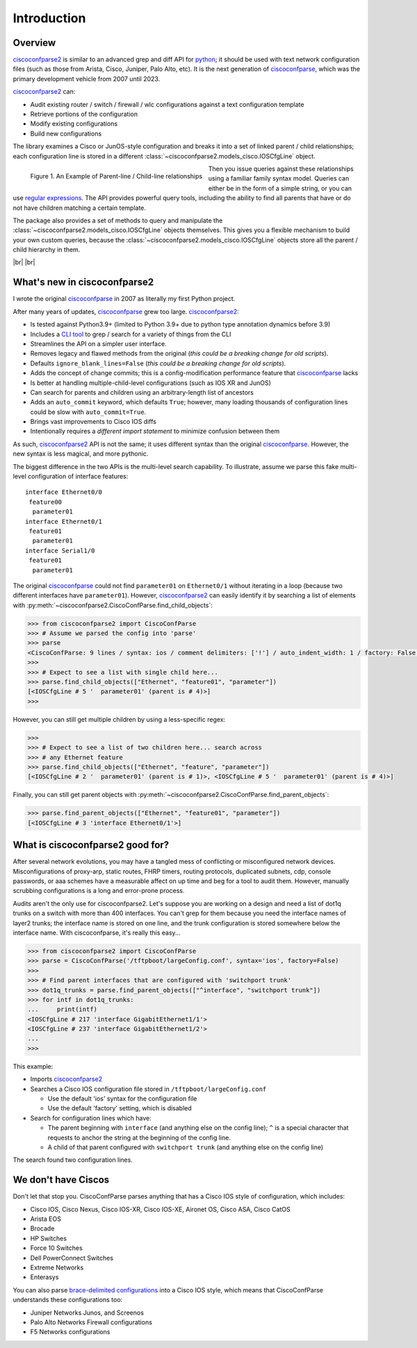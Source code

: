 .. _intro:

=============
Introduction
=============

Overview
---------

ciscoconfparse2_ is similar to an advanced grep and diff API for python_; it
should be used with text network configuration files (such as those from
Arista, Cisco, Juniper, Palo Alto, etc).  It is the next generation of ciscoconfparse_,
which was the primary development vehicle from 2007 until 2023.

ciscoconfparse2_ can:

- Audit existing router / switch / firewall / wlc configurations against a text configuration template
- Retrieve portions of the configuration
- Modify existing configurations
- Build new configurations

The library examines a Cisco or JunOS-style configuration and breaks it into a set
of linked parent / child relationships; each configuration line is stored in a
different :class:`~ciscoconfparse2.models_cisco.IOSCfgLine` object.

.. figure:: _static/ciscoconfparse_overview.png
   :width: 600px
   :alt: ciscoconfparse2 overview
   :align: left

   Figure 1. An Example of Parent-line / Child-line relationships

.. raw:: html

   <br><br><br><br><br><br><br><br><br><br><br><br><br><br><br><br><br><br><br><br>

Then you issue queries against these relationships using a familiar family
syntax model. Queries can either be in the form of a simple string, or you can
use `regular expressions`_. The API provides powerful query tools, including
the ability to find all parents that have or do not have children matching a
certain template.

The package also provides a set of methods to query and manipulate the
:class:`~ciscoconfparse2.models_cisco.IOSCfgLine` objects themselves. This gives you a flexible
mechanism to build your own custom queries, because the
:class:`~ciscoconfparse2.models_cisco.IOSCfgLine` objects store all the parent / child
hierarchy in them.

|br|
|br|

What's new in ciscoconfparse2
-----------------------------

I wrote the original `ciscoconfparse`_ in 2007 as literally my first Python
project.

After many years of updates, `ciscoconfparse`_ grew too large. `ciscoconfparse2`_:

- Is tested against Python3.9+ (limited to Python 3.9+ due to python type annotation dynamics before 3.9)
- Includes a `CLI tool`_ to grep / search for a variety of things from the CLI
- Streamlines the API on a simpler user interface.
- Removes legacy and flawed methods from the original (*this could be a breaking change for old scripts*).
- Defaults ``ignore_blank_lines=False`` (*this could be a breaking change for old scripts*).
- Adds the concept of change commits; this is a config-modification performance feature that `ciscoconfparse`_ lacks
- Is better at handling multiple-child-level configurations (such as IOS XR and JunOS)
- Can search for parents and children using an arbitrary-length list of ancestors
- Adds an ``auto_commit`` keyword, which defaults ``True``; however, many loading thousands of configuration lines could be slow with ``auto_commit=True``.
- Brings vast improvements to Cisco IOS diffs
- Intentionally requires a *different import statement* to minimize confusion between them

As such, `ciscoconfparse2`_ API is not the same; it uses different syntax
than the original `ciscoconfparse`_.  However, the new syntax is less magical,
and more pythonic.

The biggest difference in the two APIs is the multi-level search capability.  To illustrate, assume we parse this fake multi-level configuration of interface features:

.. parsed-literal::

   interface Ethernet0/0
    feature00
     parameter01
   interface Ethernet0/1
    feature01
     parameter01
   interface Serial1/0
    feature01
     parameter01

The original `ciscoconfparse`_ could not find ``parameter01`` on ``Ethernet0/1`` without
iterating in a loop (because two different interfaces have ``parameter01``).  However,
`ciscoconfparse2`_ can easily identify it by searching a list of elements with
:py:meth:`~ciscoconfparse2.CiscoConfParse.find_child_objects`:

.. code-block:: python

   >>> from ciscoconfparse2 import CiscoConfParse
   >>> # Assume we parsed the config into 'parse'
   >>> parse
   <CiscoConfParse: 9 lines / syntax: ios / comment delimiters: ['!'] / auto_indent_width: 1 / factory: False / ignore_blank_lines: False / encoding: 'UTF-8' / auto_commit: True>
   >>>
   >>> # Expect to see a list with single child here...
   >>> parse.find_child_objects(["Ethernet", "feature01", "parameter"])
   [<IOSCfgLine # 5 '  parameter01' (parent is # 4)>]
   >>>

However, you can still get multiple children by using a less-specific
regex:

.. code-block:: python

   >>>
   >>> # Expect to see a list of two children here... search across
   >>> # any Ethernet feature
   >>> parse.find_child_objects(["Ethernet", "feature", "parameter"])
   [<IOSCfgLine # 2 '  parameter01' (parent is # 1)>, <IOSCfgLine # 5 '  parameter01' (parent is # 4)>]

Finally, you can still get parent objects with :py:meth:`~ciscoconfparse2.CiscoConfParse.find_parent_objects`:

.. code-block:: python

   >>> parse.find_parent_objects(["Ethernet", "feature01", "parameter"])
   [<IOSCfgLine # 3 'interface Ethernet0/1'>]

What is ciscoconfparse2 good for?
----------------------------------

After several network evolutions, you may have a tangled mess of conflicting or
misconfigured network devices.  Misconfigurations of proxy-arp, static routes,
FHRP timers, routing protocols, duplicated subnets, cdp, console passwords, or
aaa schemes have a measurable affect on up time and beg for a tool to audit them.
However, manually scrubbing configurations is a long and error-prone process.

Audits aren't the only use for ciscoconfparse2.  Let's suppose you are working
on a design and need a list of dot1q trunks on a switch with more than 400
interfaces.  You can't grep for them because you need the interface names of
layer2 trunks; the interface name is stored on one line, and the trunk
configuration is stored somewhere below the interface name.  With
ciscoconfparse, it's really this easy...

.. sourcecode:: python

   >>> from ciscoconfparse2 import CiscoConfParse
   >>> parse = CiscoConfParse('/tftpboot/largeConfig.conf', syntax='ios', factory=False)
   >>>
   >>> # Find parent interfaces that are configured with 'switchport trunk'
   >>> dot1q_trunks = parse.find_parent_objects(["^interface", "switchport trunk"])
   >>> for intf in dot1q_trunks:
   ...     print(intf)
   <IOSCfgLine # 217 'interface GigabitEthernet1/1'>
   <IOSCfgLine # 237 'interface GigabitEthernet1/2'>
   ...
   >>>

This example:

- Imports `ciscoconfparse2`_
- Searches a Cisco IOS configuration file stored in ``/tftpboot/largeConfig.conf``

  - Use the default 'ios' syntax for the configuration file
  - Use the default 'factory' setting, which is disabled

- Search for configuration lines which have:

  - The parent beginning with ``interface`` (and anything else on the config line); ``^`` is a special character that requests to anchor the string at the beginning of the config line.
  - A child of that parent configured with ``switchport trunk`` (and anything else on the config line)

The search found two configuration lines.

We don't have Ciscos
--------------------

Don't let that stop you.  CiscoConfParse parses anything that has a Cisco IOS
style of configuration, which includes:

- Cisco IOS, Cisco Nexus, Cisco IOS-XR, Cisco IOS-XE, Aironet OS, Cisco ASA, Cisco CatOS
- Arista EOS
- Brocade
- HP Switches
- Force 10 Switches
- Dell PowerConnect Switches
- Extreme Networks
- Enterasys

You can also parse `brace-delimited configurations`_ into a Cisco IOS style, which means that CiscoConfParse understands these configurations too:

- Juniper Networks Junos, and Screenos
- Palo Alto Networks Firewall configurations
- F5 Networks configurations

.. _`brace-delimited configurations`: https://github.com/mpenning/ciscoconfparse/blob/81cb4bee7c5ad95301b9e8b3562d70f11fa32505/configs/sample_01.junos
.. _`Dive into Python3`: https://diveintopython3.problemsolving.io/
.. _`regular expressions`: https://docs.python.org/3/howto/regex.html
.. _Python: http://python.org/
.. _CiscoConfParse: https://github.com/mpenning/ciscoconfparse
.. _ciscoconfparse: https://github.com/mpenning/ciscoconfparse
.. _ciscoconfparse2: https://github.com/mpenning/ciscoconfparse2
.. _`CLI tool`: http://www.pennington.net/py/ciscoconfparse2/cli.html

.. |br| raw:: html

   <br>
